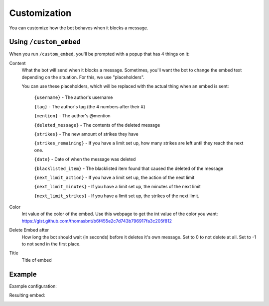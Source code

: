 Customization
*************

You can customize how the bot behaves when it blocks a message.

Using ``/custom_embed``
====================

When you run ``/custom_embed``, you'll be prompted with a popup that has 4 things on it:

Content
    What the bot will send when it blocks a message. Sometimes, you'll want the bot to change the embed text depending on the situation. For this, we use "placeholders".

    You can use these placeholders, which will be replaced with the actual thing when an embed is sent:
        
        ``{username}`` - The author's username

        ``{tag}`` - The author's tag (the 4 numbers after their #)

        ``{mention}`` - The author's @mention

        ``{deleted_message}`` - The contents of the deleted message

        ``{strikes}`` - The new amount of strikes they have

        ``{strikes_remaining}`` - If you have a limit set up, how many strikes are left until they reach the next one. 
        
        ``{date}`` - Date of when the message was deleted
        
        ``{blacklisted_item}`` - The blacklisted item found that caused the deleted of the message
        
        ``{next_limit_action}`` - If you have a limit set up, the action of the next limit
        
        ``{next_limit_minutes}`` - If you have a limit set up, the minutes of the next limit
        
        ``{next_limit_strikes}`` - If you have a limit set up, the strikes of the next limit.

Color
    Int value of the color of the embed. Use this webpage to get the int value of the color you want: https://gist.github.com/thomasbnt/b6f455e2c7d743b796917fa3c205f812
Delete Embed after
    How long the bot should wait (in seconds) before it deletes it's own message. Set to 0 to not delete at all. Set to -1 to not send in the first place.
Title
    Title of embed

Example
=======

Example configuration:

.. image:: images/custom_embed_example.png

Resulting embed:

.. image:: images/result_embed_example.png